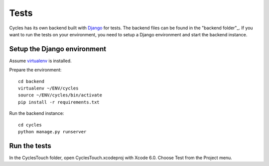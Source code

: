 Tests
=====

Cycles has its own backend built with Django_ for tests. The backend files can
be found in the "backend folder"_. If you want to run the tests on your
environment, you need to setup a Django environment and start the backend
instance.

Setup the Django environment
----------------------------

Assume virtualenv_ is installed.

Prepare the environment::

  cd backend
  virtualenv ~/ENV/cycles
  source ~/ENV/cycles/bin/activate
  pip install -r requirements.txt

Run the backend instance::

  cd cycles
  python manage.py runserver


Run the tests
-------------

In the CyclesTouch folder, open CyclesTouch.xcodeproj with Xcode 6.0. Choose
Test from the Project menu.


.. _Django: https://www.djangoproject.com/
.. _"backend folder": https://github.com/weipin/Cycles/tree/master/backend
.. _virtualenv: http://virtualenv.readthedocs.org/en/latest/virtualenv.html
